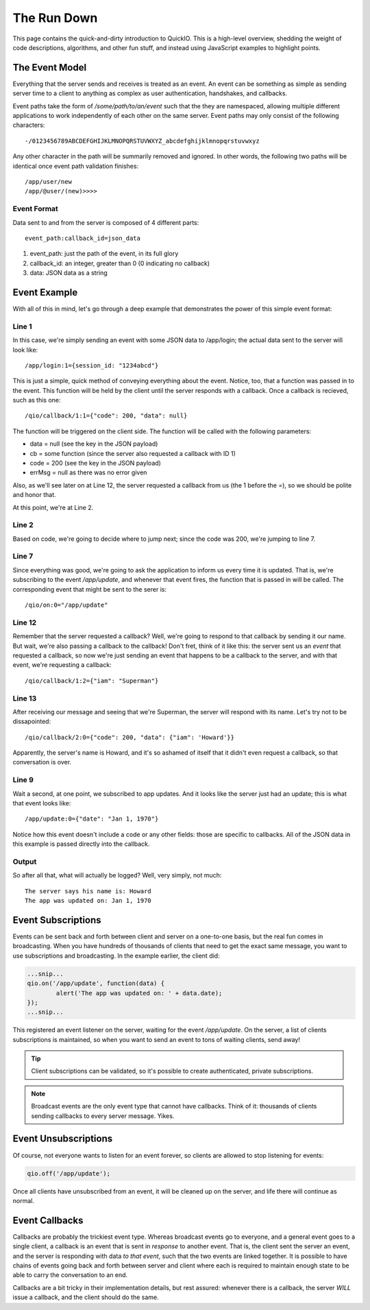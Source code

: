 The Run Down
************

This page contains the quick-and-dirty introduction to QuickIO. This is a high-level overview, shedding the weight of code descriptions, algorithms, and other fun stuff, and instead using JavaScript examples to highlight points.

The Event Model
===============

Everything that the server sends and receives is treated as an event. An event can be something as simple as sending server time to a client to anything as complex as user authentication, handshakes, and callbacks.

Event paths take the form of `/some/path/to/an/event` such that the they are namespaced, allowing multiple different applications to work independently of each other on the same server. Event paths may only consist of the following characters::

	-/0123456789ABCDEFGHIJKLMNOPQRSTUVWXYZ_abcdefghijklmnopqrstuvwxyz

Any other character in the path will be summarily removed and ignored.  In other words, the following two paths will be identical once event path validation finishes::

	/app/user/new
	/app/@user/(new)>>>>

Event Format
------------

Data sent to and from the server is composed of 4 different parts::

	event_path:callback_id=json_data

1. event_path: just the path of the event, in its full glory
2. callback_id: an integer, greater than 0 (0 indicating no callback)
3. data: JSON data as a string

Event Example
=============

With all of this in mind, let's go through a deep example that demonstrates the power of this simple event format:

.. code-block:: javascript
	:linenos:

	qio.send('/app/login', {session_id: '1234abcd'}, function(data, cb, code, errMsg) {
		switch (code) {
			case 400:
				log('Login failed :(');
				break;

			case 200:
				qio.on('/app/update', function(data) {
					log('The app was updated on: ' + data.date);
				});

				cb({iam: 'Superman'}, function(data) {
					log('The server says his name is: ' + data.iam);
				});
				break;
		}
	});

Line 1
------

In this case, we're simply sending an event with some JSON data to /app/login; the actual data sent to the server will look like::

	/app/login:1={session_id: "1234abcd"}

This is just a simple, quick method of conveying everything about the event. Notice, too, that a function was passed in to the event. This function will be held by the client until the server responds with a callback. Once a callback is recieved, such as this one::

	/qio/callback/1:1={"code": 200, "data": null}

The function will be triggered on the client side. The function will be called with the following parameters:

* data = null (see the key in the JSON payload)
* cb = some function (since the server also requested a callback with ID 1)
* code = 200 (see the key in the JSON payload)
* errMsg = null as there was no error given

Also, as we'll see later on at Line 12, the server requested a callback from us (the 1 before the `=`), so we should be polite and honor that.

At this point, we're at Line 2.

Line 2
------

Based on code, we're going to decide where to jump next; since the code was 200, we're jumping to line 7.

Line 7
------

Since everything was good, we're going to ask the application to inform us every time it is updated. That is, we're subscribing to the event `/app/update`, and whenever that event fires, the function that is passed in will be called. The corresponding event that might be sent to the serer is::

	/qio/on:0="/app/update"

Line 12
-------

Remember that the server requested a callback? Well, we're going to respond to that callback by sending it our name. But wait, we're also passing a callback to the callback! Don't fret, think of it like this: the server sent us an `event` that requested a callback, so now we're just sending an event that happens to be a callback to the server, and with that event, we're requesting a callback::

	/qio/callback/1:2={"iam": "Superman"}

Line 13
-------

After receiving our message and seeing that we're Superman, the server will respond with its name. Let's try not to be dissapointed::

	/qio/callback/2:0={"code": 200, "data": {"iam": 'Howard'}}

Apparently, the server's name is Howard, and it's so ashamed of itself that it didn't even request a callback, so that conversation is over.

Line 9
------

Wait a second, at one point, we subscribed to app updates. And it looks like the server just had an update; this is what that event looks like::

	/app/update:0={"date": "Jan 1, 1970"}

Notice how this event doesn't include a code or any other fields: those are specific to callbacks. All of the JSON data in this example is passed directly into the callback.

Output
------

So after all that, what will actually be logged? Well, very simply, not much::

	The server says his name is: Howard
	The app was updated on: Jan 1, 1970

Event Subscriptions
===================

Events can be sent back and forth between client and server on a one-to-one basis, but the real fun comes in broadcasting. When you have hundreds of thousands of clients that need to get the exact same message, you want to use subscriptions and broadcasting. In the example earlier, the client did:

.. code-block:: javascript

	...snip...
	qio.on('/app/update', function(data) {
		alert('The app was updated on: ' + data.date);
	});
	...snip...

This registered an event listener on the server, waiting for the event `/app/update`. On the server, a list of clients subscriptions is maintained, so when you want to send an event to tons of waiting clients, send away!

.. tip:: Client subscriptions can be validated, so it's possible to create authenticated, private subscriptions.
.. note:: Broadcast events are the only event type that cannot have callbacks. Think of it: thousands of clients sending callbacks to every server message. Yikes.

Event Unsubscriptions
=====================

Of course, not everyone wants to listen for an event forever, so clients are allowed to stop listening for events:

.. code-block:: javascript

	qio.off('/app/update');

Once all clients have unsubscribed from an event, it will be cleaned up on the server, and life there will continue as normal.

Event Callbacks
===============

Callbacks are probably the trickiest event type. Whereas broadcast events go to everyone, and a general event goes to a single client, a callback is an event that is sent in *response* to another event. That is, the client sent the server an event, and the server is responding with data *to that event*, such that the two events are linked together. It is possible to have chains of events going back and forth between server and client where each is required to maintain enough state to be able to carry the conversation to an end.

Callbacks are a bit tricky in their implementation details, but rest assured: whenever there is a callback, the server *WILL* issue a callback, and the client should do the same.
